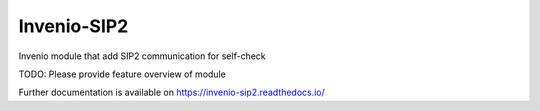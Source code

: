 ..
    Copyright (C) 2019 UCLouvain.

    Invenio-SIP2 is free software; you can redistribute it and/or modify it
    under the terms of the MIT License; see LICENSE file for more details.

==============
 Invenio-SIP2
==============

.. image:: https://img.shields.io/travis/lauren-d/invenio-sip2.svg
        :target: https://travis-ci.org/lauren-d/invenio-sip2

.. image:: https://img.shields.io/coveralls/lauren-d/invenio-sip2.svg
        :target: https://coveralls.io/r/lauren-d/invenio-sip2

.. image:: https://img.shields.io/github/tag/lauren-d/invenio-sip2.svg
        :target: https://github.com/lauren-d/invenio-sip2/releases

.. image:: https://img.shields.io/pypi/dm/invenio-sip2.svg
        :target: https://pypi.python.org/pypi/invenio-sip2

.. image:: https://img.shields.io/github/license/lauren-d/invenio-sip2.svg
        :target: https://github.com/lauren-d/invenio-sip2/blob/master/LICENSE

Invenio module that add SIP2 communication for self-check

TODO: Please provide feature overview of module

Further documentation is available on
https://invenio-sip2.readthedocs.io/
